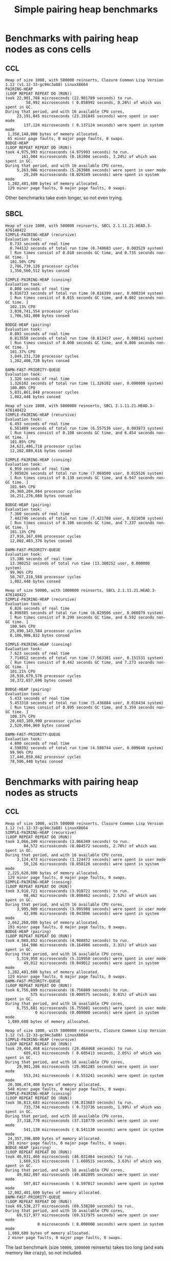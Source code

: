#+title: Simple pairing heap benchmarks
#+options: num:nil toc:2 ^:nil

* [1/1] Tasks                                                      :noexport:
** DONE Benchmark against damn fast priority queue
CLOSED: [2021-12-07 Tue 14:14]

Randomly stumbled upon https://github.com/phoe/damn-fast-priority-queue, which
looks like a good candidate to include in the benchmarks.

* Benchmark code                                                   :noexport:

The following two code blocks must be evaluated before evaluating the
benchmark blocks (using ~C-c C-c~).

#+caption: Setup code
#+begin_src lisp :results silent
  (in-package #:cl-user)

  (eval-when (:load-toplevel :compile-toplevel :execute)
    (unless (find-package '#:simple-pairing-heap)
      (ql:quickload "simple-pairing-heap"))
    (unless (find-package '#:bodge-heap)
      (ql:quickload "bodge-heap"))
    (unless (find-package '#:damn-fast-priority-queue)
      (ql:quickload "damn-fast-priority-queue")))
#+end_src

#+caption: Benchmark code
#+begin_src lisp :results silent
  (in-package #:cl-user)

  (defun benchmark (&key (n 1000)
                         (m 1000)
                         (scale (expt n 2))
                         (repeat 50)
                         (warmup 10)
                         (key #'identity)
                         (node-constructor #'identity))
    (let ((init-items (loop repeat n
                            collect (funcall node-constructor (random scale))))
          (more-items (loop repeat m
                            collect (funcall node-constructor (random scale)))))
      (macrolet ((bench ((heap-var item-var description)
                         new add del)
                   `(progn
                      (fresh-line *trace-output*)
                      (write-line ,description *trace-output*)
                      ,#+sbcl (sb-ext:gc :full t)
                      (flet ((run ()
                               (let ((,heap-var ,new))
                                 (loop for ,item-var in init-items
                                       do ,add)
                                 (loop for ,item-var in more-items
                                       do ,del ,add))))
                        (loop repeat warmup do (run))
                        (time
                         (loop repeat repeat do (run)))))))
        (bench (heap item "SIMPLE-PAIRING-HEAP (recursive)")
               (simple-pairing-heap:create :key key :recursive-merge t)
               (simple-pairing-heap:insert item heap)
               (simple-pairing-heap:pop-front heap))
        (bench (heap item "SIMPLE-PAIRING-HEAP (consing)")
               (simple-pairing-heap:create :key key)
               (simple-pairing-heap:insert item heap)
               (simple-pairing-heap:pop-front heap))
        (bench (heap item "BODGE-HEAP (pairing)")
               (bodge-heap:make-pairing-heap :key key)
               (bodge-heap:pairing-heap-push heap item)
               (bodge-heap:pairing-heap-pop heap))
        (bench (heap item "DAMN-FAST-PRIORITY-QUEUE")
               (damn-fast-priority-queue:make-queue)
               (damn-fast-priority-queue:enqueue heap item (funcall key item))
               (damn-fast-priority-queue:dequeue heap))
        t)))
#+end_src

#+caption: Sampling code
#+name: run-benchmark
#+begin_src lisp :var heap-size=1000 reinserts=1000
  (let ((output (with-output-to-string (*trace-output*)
                  (format *trace-output*
                          "~&Heap of size ~D, with ~D reinserts, ~A ~A~%"
                          heap-size reinserts
                          (lisp-implementation-type)
                          (lisp-implementation-version))
                  (benchmark :n heap-size
                             :m reinserts
                             :node-constructor (lambda (n)
                                                 (cons n (format nil "~R" n)))
                             :key #'car))))
    (string-right-trim '(#\space #\return #\newline) output))
#+end_src

* Benchmarks with pairing heap nodes as cons cells
** CCL

#+call: run-benchmark(1000, 500000)

#+RESULTS:
#+begin_example
Heap of size 1000, with 500000 reinserts, Clozure Common Lisp Version 1.12 (v1.12-33-gc94c3a88) LinuxX8664
PAIRING-HEAP
(LOOP REPEAT REPEAT DO (RUN))
took 22,901,788 microseconds (22.901789 seconds) to run.
         58,992 microseconds ( 0.058992 seconds, 0.26%) of which was spent in GC.
During that period, and with 16 available CPU cores,
     23,191,845 microseconds (23.191845 seconds) were spent in user mode
        137,124 microseconds ( 0.137124 seconds) were spent in system mode
 1,350,148,000 bytes of memory allocated.
 65 minor page faults, 0 major page faults, 0 swaps.
BODGE-HEAP
(LOOP REPEAT REPEAT DO (RUN))
took 4,975,993 microseconds (4.975993 seconds) to run.
       161,004 microseconds (0.161004 seconds, 3.24%) of which was spent in GC.
During that period, and with 16 available CPU cores,
     5,263,986 microseconds (5.263986 seconds) were spent in user mode
        29,249 microseconds (0.029249 seconds) were spent in system mode
 1,202,401,600 bytes of memory allocated.
 129 minor page faults, 0 major page faults, 0 swaps.
#+end_example

Other benchmarks take even longer, so not even trying.

** SBCL

#+call: run-benchmark(1000, 500000)

#+RESULTS:
#+begin_example
Heap of size 1000, with 500000 reinserts, SBCL 2.1.11.21.HEAD.3-476140422
SIMPLE-PAIRING-HEAP (recursive)
Evaluation took:
  0.733 seconds of real time
  0.744132 seconds of total run time (0.740603 user, 0.003529 system)
  [ Run times consist of 0.010 seconds GC time, and 0.735 seconds non-GC time. ]
  101.50% CPU
  2,786,739,120 processor cycles
  1,350,560,512 bytes consed

SIMPLE-PAIRING-HEAP (consing)
Evaluation took:
  0.800 seconds of real time
  0.816733 seconds of total run time (0.816399 user, 0.000334 system)
  [ Run times consist of 0.015 seconds GC time, and 0.802 seconds non-GC time. ]
  102.13% CPU
  3,038,741,554 processor cycles
  1,786,581,008 bytes consed

BODGE-HEAP (pairing)
Evaluation took:
  0.803 seconds of real time
  0.813558 seconds of total run time (0.813417 user, 0.000141 system)
  [ Run times consist of 0.008 seconds GC time, and 0.806 seconds non-GC time. ]
  101.37% CPU
  3,049,231,720 processor cycles
  1,202,400,720 bytes consed

DAMN-FAST-PRIORITY-QUEUE
Evaluation took:
  1.326 seconds of real time
  1.326102 seconds of total run time (1.326102 user, 0.000000 system)
  100.00% CPU
  5,031,861,048 processor cycles
  1,082,448 bytes consed
#+end_example

#+call: run-benchmark(1000, 5000000)

#+RESULTS:
#+begin_example
Heap of size 1000, with 5000000 reinserts, SBCL 2.1.11.21.HEAD.3-476140422
SIMPLE-PAIRING-HEAP (recursive)
Evaluation took:
  6.493 seconds of real time
  6.561409 seconds of total run time (6.557536 user, 0.003873 system)
  [ Run times consist of 0.108 seconds GC time, and 6.454 seconds non-GC time. ]
  101.05% CPU
  24,621,486,718 processor cycles
  12,202,089,616 bytes consed

SIMPLE-PAIRING-HEAP (consing)
Evaluation took:
  6.950 seconds of real time
  7.085026 seconds of total run time (7.069500 user, 0.015526 system)
  [ Run times consist of 0.139 seconds GC time, and 6.947 seconds non-GC time. ]
  101.94% CPU
  26,368,204,864 processor cycles
  16,251,276,080 bytes consed

BODGE-HEAP (pairing)
Evaluation took:
  7.360 seconds of real time
  7.442746 seconds of total run time (7.421708 user, 0.021038 system)
  [ Run times consist of 0.106 seconds GC time, and 7.337 seconds non-GC time. ]
  101.13% CPU
  27,916,167,696 processor cycles
  12,002,403,376 bytes consed

DAMN-FAST-PRIORITY-QUEUE
Evaluation took:
  13.386 seconds of real time
  13.380252 seconds of total run time (13.380252 user, 0.000000 system)
  99.96% CPU
  50,767,218,568 processor cycles
  1,082,448 bytes consed
#+end_example

#+call: run-benchmark(50000, 1000000)

#+RESULTS:
#+begin_example
Heap of size 50000, with 1000000 reinserts, SBCL 2.1.11.21.HEAD.3-476140422
SIMPLE-PAIRING-HEAP (recursive)
Evaluation took:
  6.826 seconds of real time
  6.890385 seconds of total run time (6.829506 user, 0.060879 system)
  [ Run times consist of 0.299 seconds GC time, and 6.592 seconds non-GC time. ]
  100.94% CPU
  25,890,143,584 processor cycles
  8,186,986,832 bytes consed

SIMPLE-PAIRING-HEAP (consing)
Evaluation took:
  7.623 seconds of real time
  7.714912 seconds of total run time (7.563381 user, 0.151531 system)
  [ Run times consist of 0.442 seconds GC time, and 7.273 seconds non-GC time. ]
  101.21% CPU
  28,916,679,576 processor cycles
  10,372,657,696 bytes consed

BODGE-HEAP (pairing)
Evaluation took:
  5.433 seconds of real time
  5.453318 seconds of total run time (5.436884 user, 0.016434 system)
  [ Run times consist of 0.095 seconds GC time, and 5.359 seconds non-GC time. ]
  100.37% CPU
  20,603,109,990 processor cycles
  2,520,004,960 bytes consed

DAMN-FAST-PRIORITY-QUEUE
Evaluation took:
  4.600 seconds of real time
  4.598392 seconds of total run time (4.588744 user, 0.009648 system)
  99.96% CPU
  17,446,850,662 processor cycles
  78,506,448 bytes consed
#+end_example

* Benchmarks with pairing heap nodes as structs
** CCL

#+call: run-benchmark(1000, 500000)

#+RESULTS:
#+begin_example
Heap of size 1000, with 500000 reinserts, Clozure Common Lisp Version 1.12 (v1.12-33-gc94c3a88) LinuxX8664
SIMPLE-PAIRING-HEAP (recursive)
(LOOP REPEAT REPEAT DO (RUN))
took 3,066,349 microseconds (3.066349 seconds) to run.
        84,572 microseconds (0.084572 seconds, 2.76%) of which was spent in GC.
During that period, and with 16 available CPU cores,
     3,124,473 microseconds (3.124473 seconds) were spent in user mode
        50,126 microseconds (0.050126 seconds) were spent in system mode
 2,225,620,800 bytes of memory allocated.
 129 minor page faults, 0 major page faults, 0 swaps.
SIMPLE-PAIRING-HEAP (consing)
(LOOP REPEAT REPEAT DO (RUN))
took 3,910,721 microseconds (3.910721 seconds) to run.
        98,462 microseconds (0.098462 seconds, 2.52%) of which was spent in GC.
During that period, and with 16 available CPU cores,
     3,995,980 microseconds (3.995980 seconds) were spent in user mode
        43,896 microseconds (0.043896 seconds) were spent in system mode
 2,662,268,000 bytes of memory allocated.
 193 minor page faults, 0 major page faults, 0 swaps.
BODGE-HEAP (pairing)
(LOOP REPEAT REPEAT DO (RUN))
took 4,988,852 microseconds (4.988852 seconds) to run.
       164,986 microseconds (0.164986 seconds, 3.31%) of which was spent in GC.
During that period, and with 16 available CPU cores,
     5,319,950 microseconds (5.319950 seconds) were spent in user mode
        49,012 microseconds (0.049012 seconds) were spent in system mode
 1,202,401,600 bytes of memory allocated.
 129 minor page faults, 0 major page faults, 0 swaps.
DAMN-FAST-PRIORITY-QUEUE
(LOOP REPEAT REPEAT DO (RUN))
took 6,756,809 microseconds (6.756809 seconds) to run.
           575 microseconds (0.000575 seconds, 0.01%) of which was spent in GC.
During that period, and with 16 available CPU cores,
     6,755,681 microseconds (6.755681 seconds) were spent in user mode
             0 microseconds (0.000000 seconds) were spent in system mode
 1,089,600 bytes of memory allocated.
#+end_example

#+call: run-benchmark(1000, 5000000)

#+RESULTS:
#+begin_example
Heap of size 1000, with 5000000 reinserts, Clozure Common Lisp Version 1.12 (v1.12-33-gc94c3a88) LinuxX8664
SIMPLE-PAIRING-HEAP (recursive)
(LOOP REPEAT REPEAT DO (RUN))
took 29,464,468 microseconds (29.464468 seconds) to run.
        605,413 microseconds ( 0.605413 seconds, 2.05%) of which was spent in GC.
During that period, and with 16 available CPU cores,
     29,901,286 microseconds (29.901285 seconds) were spent in user mode
        553,241 microseconds ( 0.553241 seconds) were spent in system mode
 20,306,474,400 bytes of memory allocated.
 548 minor page faults, 0 major page faults, 0 swaps.
SIMPLE-PAIRING-HEAP (consing)
(LOOP REPEAT REPEAT DO (RUN))
took 36,813,683 microseconds (36.813683 seconds) to run.
        733,736 microseconds ( 0.733736 seconds, 1.99%) of which was spent in GC.
During that period, and with 16 available CPU cores,
     37,318,770 microseconds (37.318770 seconds) were spent in user mode
        541,130 microseconds ( 0.541130 seconds) were spent in system mode
 24,357,396,800 bytes of memory allocated.
 291 minor page faults, 0 major page faults, 0 swaps.
BODGE-HEAP (pairing)
(LOOP REPEAT REPEAT DO (RUN))
took 46,031,466 microseconds (46.031464 seconds) to run.
      1,669,515 microseconds ( 1.669515 seconds, 3.63%) of which was spent in GC.
During that period, and with 16 available CPU cores,
     49,882,097 microseconds (49.882095 seconds) were spent in user mode
        597,017 microseconds ( 0.597017 seconds) were spent in system mode
 12,002,401,600 bytes of memory allocated.
DAMN-FAST-PRIORITY-QUEUE
(LOOP REPEAT REPEAT DO (RUN))
took 69,538,277 microseconds (69.538280 seconds) to run.
During that period, and with 16 available CPU cores,
     69,517,977 microseconds (69.517975 seconds) were spent in user mode
              0 microseconds ( 0.000000 seconds) were spent in system mode
 1,089,600 bytes of memory allocated.
 2 minor page faults, 0 major page faults, 0 swaps.
#+end_example

The last benchmark (size ~50000~, ~1000000~ reinserts) takes too long (and
eats memory like crazy), so not included.

** SBCL

#+call: run-benchmark(1000, 500000)

#+RESULTS:
#+begin_example
Heap of size 1000, with 500000 reinserts, SBCL 2.1.10.73.HEAD.3-64dae8610
PAIRING-HEAP
Evaluation took:
  0.993 seconds of real time
  0.998669 seconds of total run time (0.998658 user, 0.000011 system)
  [ Run times consist of 0.021 seconds GC time, and 0.978 seconds non-GC time. ]
  100.60% CPU
  3,766,689,124 processor cycles
  2,226,190,768 bytes consed

BODGE-HEAP
Evaluation took:
  0.806 seconds of real time
  0.809088 seconds of total run time (0.809088 user, 0.000000 system)
  [ Run times consist of 0.010 seconds GC time, and 0.800 seconds non-GC time. ]
  100.37% CPU
  3,062,393,780 processor cycles
  1,202,399,904 bytes consed
#+end_example

#+call: run-benchmark(1000, 5000000)

#+RESULTS:
#+begin_example
Heap of size 1000, with 5000000 reinserts, SBCL 2.1.10.73.HEAD.3-64dae8610
PAIRING-HEAP
Evaluation took:
  8.750 seconds of real time
  8.831415 seconds of total run time (8.821180 user, 0.010235 system)
  [ Run times consist of 0.193 seconds GC time, and 8.639 seconds non-GC time. ]
  100.93% CPU
  33,181,606,764 processor cycles
  20,302,848,720 bytes consed

BODGE-HEAP
Evaluation took:
  7.316 seconds of real time
  7.405160 seconds of total run time (7.367972 user, 0.037188 system)
  [ Run times consist of 0.111 seconds GC time, and 7.295 seconds non-GC time. ]
  101.22% CPU
  27,741,303,856 processor cycles
  12,002,376,352 bytes consed
#+end_example

#+call: run-benchmark(50000, 1000000)

#+RESULTS:
#+begin_example
Heap of size 50000, with 1000000 reinserts, SBCL 2.1.10.73.HEAD.3-64dae8610
PAIRING-HEAP
Evaluation took:
  8.593 seconds of real time
  8.689080 seconds of total run time (8.530174 user, 0.158906 system)
  [ Run times consist of 0.656 seconds GC time, and 8.034 seconds non-GC time. ]
  101.12% CPU
  32,598,229,320 processor cycles
  12,663,746,272 bytes consed

BODGE-HEAP
Evaluation took:
  5.380 seconds of real time
  5.397033 seconds of total run time (5.387871 user, 0.009162 system)
  [ Run times consist of 0.090 seconds GC time, and 5.308 seconds non-GC time. ]
  100.32% CPU
  20,407,363,668 processor cycles
  2,519,980,288 bytes consed
#+end_example
